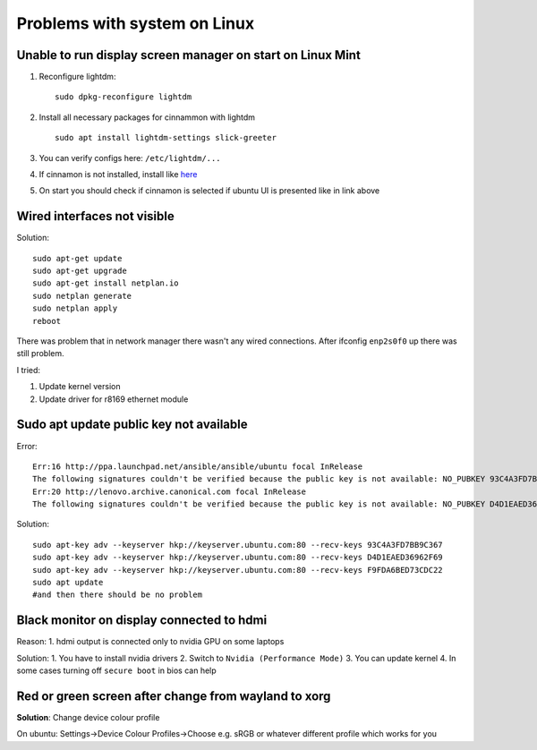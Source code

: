 Problems with system on Linux
=============================


Unable to run display screen manager on start on Linux Mint
~~~~~~~~~~~~~~~~~~~~~~~~~~~~~~~~~~~~~~~~~~~~~~~~~~~~~~~~~~~


1. Reconfigure lightdm::

    sudo dpkg-reconfigure lightdm

2. Install all necessary packages for cinnammon with lightdm ::
 
    sudo apt install lightdm-settings slick-greeter

3.  You can verify configs here: ``/etc/lightdm/...`` 
4.  If cinnamon is not installed, install like `here <https://tecadmin.net/install-cinnamon-on-ubuntu/>`_ 
5.  On start you should check if cinnamon is selected if ubuntu UI is presented like in link above


Wired interfaces not visible
~~~~~~~~~~~~~~~~~~~~~~~~~~~~

Solution::

    sudo apt-get update
    sudo apt-get upgrade
    sudo apt-get install netplan.io
    sudo netplan generate
    sudo netplan apply
    reboot


There was problem that in network manager there wasn't any wired connections. After ifconfig ``enp2s0f0`` up there was still problem.

I tried:

1. Update kernel version
2. Update driver for r8169 ethernet module


Sudo apt update public key not available
~~~~~~~~~~~~~~~~~~~~~~~~~~~~~~~~~~~~~~~~

Error::

    Err:16 http://ppa.launchpad.net/ansible/ansible/ubuntu focal InRelease                                       
    The following signatures couldn't be verified because the public key is not available: NO_PUBKEY 93C4A3FD7BB9C367
    Err:20 http://lenovo.archive.canonical.com focal InRelease
    The following signatures couldn't be verified because the public key is not available: NO_PUBKEY D4D1EAED36962F69 NO_PUBKEY F9FDA6BED73CDC22

Solution::

    sudo apt-key adv --keyserver hkp://keyserver.ubuntu.com:80 --recv-keys 93C4A3FD7BB9C367
    sudo apt-key adv --keyserver hkp://keyserver.ubuntu.com:80 --recv-keys D4D1EAED36962F69
    sudo apt-key adv --keyserver hkp://keyserver.ubuntu.com:80 --recv-keys F9FDA6BED73CDC22
    sudo apt update 
    #and then there should be no problem


Black monitor on display connected to hdmi
~~~~~~~~~~~~~~~~~~~~~~~~~~~~~~~~~~~~~~~~~~

Reason:
1. hdmi output is connected only to nvidia GPU on some laptops


Solution:
1. You have to install nvidia drivers
2. Switch to ``Nvidia (Performance Mode)``
3. You can update kernel
4. In some cases turning off ``secure boot`` in bios can help


Red or green screen after change from wayland to xorg
~~~~~~~~~~~~~~~~~~~~~~~~~~~~~~~~~~~~~~~~~~~~~~~~~~~~~

**Solution**: Change device colour profile

On ubuntu: Settings->Device Colour Profiles->Choose e.g. sRGB or whatever different profile which works for you
